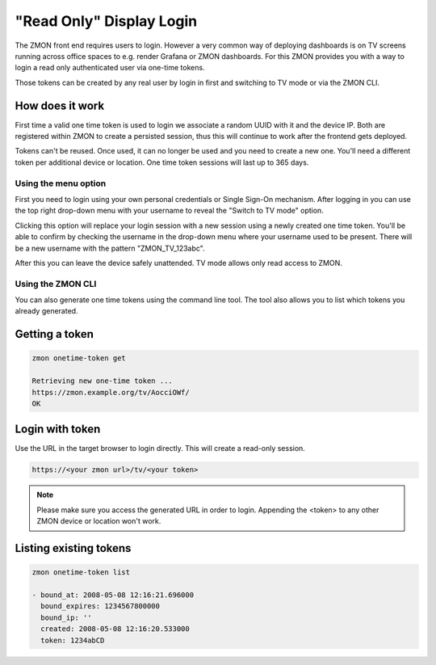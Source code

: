 .. _tv-login:

*************************
"Read Only" Display Login
*************************

The ZMON front end requires users to login.
However a very common way of deploying dashboards is on TV screens running across office spaces to e.g. render Grafana or ZMON dashboards.
For this ZMON provides you with a way to login a read only authenticated user via one-time tokens.

Those tokens can be created by any real user by login in first and switching to TV mode or via the ZMON CLI.

How does it work
================

First time a valid one time token is used to login we associate a random UUID with it and the device IP.
Both are registered within ZMON to create a persisted session, thus this will continue to work after the frontend gets deployed.

Tokens can't be reused. Once used, it can no longer be used and you need to create a new one. You'll need a different token per additional 
device or location. One time token sessions will last up to 365 days.


Using the menu option
+++++++++++++++++++++

First you need to login using your own personal credentials or Single Sign-On mechanism. After logging in you can use the top right
drop-down menu with your username to reveal the "Switch to TV mode" option.
 
.. image:: /images/switch-tv-mode.png
 
Clicking this option will replace your login session with a new session using a newly created one time token. You'll be able to 
confirm by checking the username in the drop-down menu where your username used to be present. There will be a new username with 
the pattern "ZMON_TV_123abc".

.. image:: /images/tv-mode.png

After this you can leave the device safely unattended. TV mode allows only read access to ZMON.

Using the ZMON CLI
++++++++++++++++++

You can also generate one time tokens using the command line tool. The tool also allows you to list which tokens you already generated.

Getting a token
===============

.. code-block:: bash

    zmon onetime-token get

    Retrieving new one-time token ...
    https://zmon.example.org/tv/AocciOWf/
    OK


Login with token
================

Use the URL in the target browser to login directly. This will create a read-only session.

.. code-block:: bash

    https://<your zmon url>/tv/<your token>

.. note::

    Please make sure you access the generated URL in order to login. Appending the <token> to any other ZMON device or location won't work.

Listing existing tokens
=======================

.. code-block:: bash

    zmon onetime-token list

    - bound_at: 2008-05-08 12:16:21.696000
      bound_expires: 1234567800000
      bound_ip: ''
      created: 2008-05-08 12:16:20.533000
      token: 1234abCD
